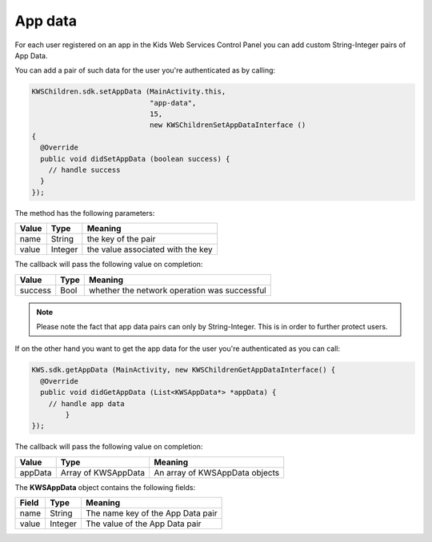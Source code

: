 App data
========

For each user registered on an app in the Kids Web Services Control Panel you can add custom String-Integer pairs of App Data.

You can add a pair of such data for the user you're authenticated as by calling:

.. code-block:: java

  KWSChildren.sdk.setAppData (MainActivity.this,
                              "app-data",
                              15,
                              new KWSChildrenSetAppDataInterface ()
  {
    @Override
    public void didSetAppData (boolean success) {
      // handle success
    }
  });

The method has the following parameters:

======= ======= ======
Value   Type    Meaning
======= ======= ======
name    String  the key of the pair
value   Integer the value associated with the key
======= ======= ======

The callback will pass the following value on completion:

======= ==== ======
Value   Type Meaning
======= ==== ======
success Bool whether the network operation was successful
======= ==== ======

.. note::

  Please note the fact that app data pairs can only by String-Integer. This is in order to further protect users.

If on the other hand you want to get the app data for the user you're authenticated as you can call:

.. code-block:: java

  KWS.sdk.getAppData (MainActivity, new KWSChildrenGetAppDataInterface() {
    @Override
    public void didGetAppData (List<KWSAppData*> *appData) {
      // handle app data
	  }
  });

The callback will pass the following value on completion:

======= =================== ======
Value   Type                Meaning
======= =================== ======
appData Array of KWSAppData An array of KWSAppData objects
======= =================== ======

The **KWSAppData** object contains the following fields:

===== ======= =======
Field Type    Meaning
===== ======= =======
name  String  The name key of the App Data pair
value Integer The value of the App Data pair
===== ======= =======
